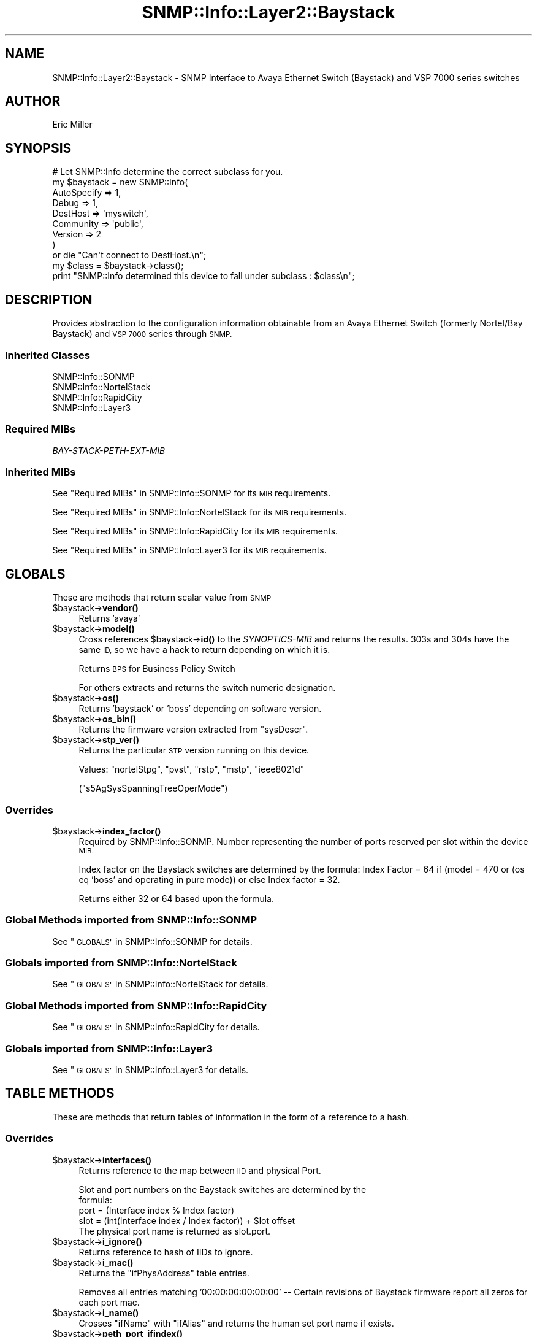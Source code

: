 .\" Automatically generated by Pod::Man 4.14 (Pod::Simple 3.40)
.\"
.\" Standard preamble:
.\" ========================================================================
.de Sp \" Vertical space (when we can't use .PP)
.if t .sp .5v
.if n .sp
..
.de Vb \" Begin verbatim text
.ft CW
.nf
.ne \\$1
..
.de Ve \" End verbatim text
.ft R
.fi
..
.\" Set up some character translations and predefined strings.  \*(-- will
.\" give an unbreakable dash, \*(PI will give pi, \*(L" will give a left
.\" double quote, and \*(R" will give a right double quote.  \*(C+ will
.\" give a nicer C++.  Capital omega is used to do unbreakable dashes and
.\" therefore won't be available.  \*(C` and \*(C' expand to `' in nroff,
.\" nothing in troff, for use with C<>.
.tr \(*W-
.ds C+ C\v'-.1v'\h'-1p'\s-2+\h'-1p'+\s0\v'.1v'\h'-1p'
.ie n \{\
.    ds -- \(*W-
.    ds PI pi
.    if (\n(.H=4u)&(1m=24u) .ds -- \(*W\h'-12u'\(*W\h'-12u'-\" diablo 10 pitch
.    if (\n(.H=4u)&(1m=20u) .ds -- \(*W\h'-12u'\(*W\h'-8u'-\"  diablo 12 pitch
.    ds L" ""
.    ds R" ""
.    ds C` ""
.    ds C' ""
'br\}
.el\{\
.    ds -- \|\(em\|
.    ds PI \(*p
.    ds L" ``
.    ds R" ''
.    ds C`
.    ds C'
'br\}
.\"
.\" Escape single quotes in literal strings from groff's Unicode transform.
.ie \n(.g .ds Aq \(aq
.el       .ds Aq '
.\"
.\" If the F register is >0, we'll generate index entries on stderr for
.\" titles (.TH), headers (.SH), subsections (.SS), items (.Ip), and index
.\" entries marked with X<> in POD.  Of course, you'll have to process the
.\" output yourself in some meaningful fashion.
.\"
.\" Avoid warning from groff about undefined register 'F'.
.de IX
..
.nr rF 0
.if \n(.g .if rF .nr rF 1
.if (\n(rF:(\n(.g==0)) \{\
.    if \nF \{\
.        de IX
.        tm Index:\\$1\t\\n%\t"\\$2"
..
.        if !\nF==2 \{\
.            nr % 0
.            nr F 2
.        \}
.    \}
.\}
.rr rF
.\"
.\" Accent mark definitions (@(#)ms.acc 1.5 88/02/08 SMI; from UCB 4.2).
.\" Fear.  Run.  Save yourself.  No user-serviceable parts.
.    \" fudge factors for nroff and troff
.if n \{\
.    ds #H 0
.    ds #V .8m
.    ds #F .3m
.    ds #[ \f1
.    ds #] \fP
.\}
.if t \{\
.    ds #H ((1u-(\\\\n(.fu%2u))*.13m)
.    ds #V .6m
.    ds #F 0
.    ds #[ \&
.    ds #] \&
.\}
.    \" simple accents for nroff and troff
.if n \{\
.    ds ' \&
.    ds ` \&
.    ds ^ \&
.    ds , \&
.    ds ~ ~
.    ds /
.\}
.if t \{\
.    ds ' \\k:\h'-(\\n(.wu*8/10-\*(#H)'\'\h"|\\n:u"
.    ds ` \\k:\h'-(\\n(.wu*8/10-\*(#H)'\`\h'|\\n:u'
.    ds ^ \\k:\h'-(\\n(.wu*10/11-\*(#H)'^\h'|\\n:u'
.    ds , \\k:\h'-(\\n(.wu*8/10)',\h'|\\n:u'
.    ds ~ \\k:\h'-(\\n(.wu-\*(#H-.1m)'~\h'|\\n:u'
.    ds / \\k:\h'-(\\n(.wu*8/10-\*(#H)'\z\(sl\h'|\\n:u'
.\}
.    \" troff and (daisy-wheel) nroff accents
.ds : \\k:\h'-(\\n(.wu*8/10-\*(#H+.1m+\*(#F)'\v'-\*(#V'\z.\h'.2m+\*(#F'.\h'|\\n:u'\v'\*(#V'
.ds 8 \h'\*(#H'\(*b\h'-\*(#H'
.ds o \\k:\h'-(\\n(.wu+\w'\(de'u-\*(#H)/2u'\v'-.3n'\*(#[\z\(de\v'.3n'\h'|\\n:u'\*(#]
.ds d- \h'\*(#H'\(pd\h'-\w'~'u'\v'-.25m'\f2\(hy\fP\v'.25m'\h'-\*(#H'
.ds D- D\\k:\h'-\w'D'u'\v'-.11m'\z\(hy\v'.11m'\h'|\\n:u'
.ds th \*(#[\v'.3m'\s+1I\s-1\v'-.3m'\h'-(\w'I'u*2/3)'\s-1o\s+1\*(#]
.ds Th \*(#[\s+2I\s-2\h'-\w'I'u*3/5'\v'-.3m'o\v'.3m'\*(#]
.ds ae a\h'-(\w'a'u*4/10)'e
.ds Ae A\h'-(\w'A'u*4/10)'E
.    \" corrections for vroff
.if v .ds ~ \\k:\h'-(\\n(.wu*9/10-\*(#H)'\s-2\u~\d\s+2\h'|\\n:u'
.if v .ds ^ \\k:\h'-(\\n(.wu*10/11-\*(#H)'\v'-.4m'^\v'.4m'\h'|\\n:u'
.    \" for low resolution devices (crt and lpr)
.if \n(.H>23 .if \n(.V>19 \
\{\
.    ds : e
.    ds 8 ss
.    ds o a
.    ds d- d\h'-1'\(ga
.    ds D- D\h'-1'\(hy
.    ds th \o'bp'
.    ds Th \o'LP'
.    ds ae ae
.    ds Ae AE
.\}
.rm #[ #] #H #V #F C
.\" ========================================================================
.\"
.IX Title "SNMP::Info::Layer2::Baystack 3"
.TH SNMP::Info::Layer2::Baystack 3 "2020-07-12" "perl v5.32.0" "User Contributed Perl Documentation"
.\" For nroff, turn off justification.  Always turn off hyphenation; it makes
.\" way too many mistakes in technical documents.
.if n .ad l
.nh
.SH "NAME"
SNMP::Info::Layer2::Baystack \- SNMP Interface to Avaya Ethernet Switch
(Baystack) and VSP 7000 series switches
.SH "AUTHOR"
.IX Header "AUTHOR"
Eric Miller
.SH "SYNOPSIS"
.IX Header "SYNOPSIS"
.Vb 9
\& # Let SNMP::Info determine the correct subclass for you.
\& my $baystack = new SNMP::Info(
\&                          AutoSpecify => 1,
\&                          Debug       => 1,
\&                          DestHost    => \*(Aqmyswitch\*(Aq,
\&                          Community   => \*(Aqpublic\*(Aq,
\&                          Version     => 2
\&                        )
\&  or die "Can\*(Aqt connect to DestHost.\en";
\&
\& my $class = $baystack\->class();
\& print "SNMP::Info determined this device to fall under subclass : $class\en";
.Ve
.SH "DESCRIPTION"
.IX Header "DESCRIPTION"
Provides abstraction to the configuration information obtainable from an
Avaya Ethernet Switch (formerly Nortel/Bay Baystack) and \s-1VSP 7000\s0 series
through \s-1SNMP.\s0
.SS "Inherited Classes"
.IX Subsection "Inherited Classes"
.IP "SNMP::Info::SONMP" 4
.IX Item "SNMP::Info::SONMP"
.PD 0
.IP "SNMP::Info::NortelStack" 4
.IX Item "SNMP::Info::NortelStack"
.IP "SNMP::Info::RapidCity" 4
.IX Item "SNMP::Info::RapidCity"
.IP "SNMP::Info::Layer3" 4
.IX Item "SNMP::Info::Layer3"
.PD
.SS "Required MIBs"
.IX Subsection "Required MIBs"
.IP "\fIBAY-STACK-PETH-EXT-MIB\fR" 4
.IX Item "BAY-STACK-PETH-EXT-MIB"
.SS "Inherited MIBs"
.IX Subsection "Inherited MIBs"
See \*(L"Required MIBs\*(R" in SNMP::Info::SONMP for its \s-1MIB\s0 requirements.
.PP
See \*(L"Required MIBs\*(R" in SNMP::Info::NortelStack for its \s-1MIB\s0 requirements.
.PP
See \*(L"Required MIBs\*(R" in SNMP::Info::RapidCity for its \s-1MIB\s0 requirements.
.PP
See \*(L"Required MIBs\*(R" in SNMP::Info::Layer3 for its \s-1MIB\s0 requirements.
.SH "GLOBALS"
.IX Header "GLOBALS"
These are methods that return scalar value from \s-1SNMP\s0
.ie n .IP "$baystack\->\fBvendor()\fR" 4
.el .IP "\f(CW$baystack\fR\->\fBvendor()\fR" 4
.IX Item "$baystack->vendor()"
Returns 'avaya'
.ie n .IP "$baystack\->\fBmodel()\fR" 4
.el .IP "\f(CW$baystack\fR\->\fBmodel()\fR" 4
.IX Item "$baystack->model()"
Cross references \f(CW$baystack\fR\->\fBid()\fR to the \fISYNOPTICS-MIB\fR and returns
the results.  303s and 304s have the same \s-1ID,\s0 so we have a hack
to return depending on which it is.
.Sp
Returns \s-1BPS\s0 for Business Policy Switch
.Sp
For others extracts and returns the switch numeric designation.
.ie n .IP "$baystack\->\fBos()\fR" 4
.el .IP "\f(CW$baystack\fR\->\fBos()\fR" 4
.IX Item "$baystack->os()"
Returns 'baystack' or 'boss' depending on software version.
.ie n .IP "$baystack\->\fBos_bin()\fR" 4
.el .IP "\f(CW$baystack\fR\->\fBos_bin()\fR" 4
.IX Item "$baystack->os_bin()"
Returns the firmware version extracted from \f(CW\*(C`sysDescr\*(C'\fR.
.ie n .IP "$baystack\->\fBstp_ver()\fR" 4
.el .IP "\f(CW$baystack\fR\->\fBstp_ver()\fR" 4
.IX Item "$baystack->stp_ver()"
Returns the particular \s-1STP\s0 version running on this device.
.Sp
Values: \f(CW\*(C`nortelStpg\*(C'\fR, \f(CW\*(C`pvst\*(C'\fR, \f(CW\*(C`rstp\*(C'\fR, \f(CW\*(C`mstp\*(C'\fR, \f(CW\*(C`ieee8021d\*(C'\fR
.Sp
(\f(CW\*(C`s5AgSysSpanningTreeOperMode\*(C'\fR)
.SS "Overrides"
.IX Subsection "Overrides"
.ie n .IP "$baystack\->\fBindex_factor()\fR" 4
.el .IP "\f(CW$baystack\fR\->\fBindex_factor()\fR" 4
.IX Item "$baystack->index_factor()"
Required by SNMP::Info::SONMP.  Number representing the number of ports
reserved per slot within the device \s-1MIB.\s0
.Sp
Index factor on the Baystack switches are determined by the formula: Index
Factor = 64 if (model = 470 or (os eq 'boss' and operating in pure mode))
or else Index factor = 32.
.Sp
Returns either 32 or 64 based upon the formula.
.SS "Global Methods imported from SNMP::Info::SONMP"
.IX Subsection "Global Methods imported from SNMP::Info::SONMP"
See \*(L"\s-1GLOBALS\*(R"\s0 in SNMP::Info::SONMP for details.
.SS "Globals imported from SNMP::Info::NortelStack"
.IX Subsection "Globals imported from SNMP::Info::NortelStack"
See \*(L"\s-1GLOBALS\*(R"\s0 in SNMP::Info::NortelStack for details.
.SS "Global Methods imported from SNMP::Info::RapidCity"
.IX Subsection "Global Methods imported from SNMP::Info::RapidCity"
See \*(L"\s-1GLOBALS\*(R"\s0 in SNMP::Info::RapidCity for details.
.SS "Globals imported from SNMP::Info::Layer3"
.IX Subsection "Globals imported from SNMP::Info::Layer3"
See \*(L"\s-1GLOBALS\*(R"\s0 in SNMP::Info::Layer3 for details.
.SH "TABLE METHODS"
.IX Header "TABLE METHODS"
These are methods that return tables of information in the form of a reference
to a hash.
.SS "Overrides"
.IX Subsection "Overrides"
.ie n .IP "$baystack\->\fBinterfaces()\fR" 4
.el .IP "\f(CW$baystack\fR\->\fBinterfaces()\fR" 4
.IX Item "$baystack->interfaces()"
Returns reference to the map between \s-1IID\s0 and physical Port.
.Sp
.Vb 2
\&  Slot and port numbers on the Baystack switches are determined by the
\&  formula:
\&
\&  port = (Interface index % Index factor)
\&  slot = (int(Interface index / Index factor)) + Slot offset
\&
\&  The physical port name is returned as slot.port.
.Ve
.ie n .IP "$baystack\->\fBi_ignore()\fR" 4
.el .IP "\f(CW$baystack\fR\->\fBi_ignore()\fR" 4
.IX Item "$baystack->i_ignore()"
Returns reference to hash of IIDs to ignore.
.ie n .IP "$baystack\->\fBi_mac()\fR" 4
.el .IP "\f(CW$baystack\fR\->\fBi_mac()\fR" 4
.IX Item "$baystack->i_mac()"
Returns the \f(CW\*(C`ifPhysAddress\*(C'\fR table entries.
.Sp
Removes all entries matching '00:00:00:00:00:00' \*(-- Certain
revisions of Baystack firmware report all zeros for each port mac.
.ie n .IP "$baystack\->\fBi_name()\fR" 4
.el .IP "\f(CW$baystack\fR\->\fBi_name()\fR" 4
.IX Item "$baystack->i_name()"
Crosses \f(CW\*(C`ifName\*(C'\fR with \f(CW\*(C`ifAlias\*(C'\fR and returns the human set port name if
exists.
.ie n .IP "$baystack\->\fBpeth_port_ifindex()\fR" 4
.el .IP "\f(CW$baystack\fR\->\fBpeth_port_ifindex()\fR" 4
.IX Item "$baystack->peth_port_ifindex()"
Maps the \f(CW\*(C`pethPsePortTable\*(C'\fR to \f(CW\*(C`ifIndex\*(C'\fR by way of the \fIENTITY-MIB\fR.
.ie n .IP "$baystack\->\fBpeth_port_power()\fR" 4
.el .IP "\f(CW$baystack\fR\->\fBpeth_port_power()\fR" 4
.IX Item "$baystack->peth_port_power()"
Power supplied by PoE ports, in milliwatts
.Sp
(\f(CW\*(C`bspePethPsePortExtMeasuredPower\*(C'\fR)
.SS "\fIENTITY-MIB\fP Information"
.IX Subsection "ENTITY-MIB Information"
For older devices which do not support \fIENTITY-MIB\fR, these methods emulate
Physical Table methods using \fIS5\-CHASSIS\-MIB\fR.  See
\&\*(L"\s-1TABLE METHODS\*(R"\s0 in SNMP::Info::NortelStack for details on ns_e_* methods.
.ie n .IP "$baystack\->\fBe_index()\fR" 4
.el .IP "\f(CW$baystack\fR\->\fBe_index()\fR" 4
.IX Item "$baystack->e_index()"
If the device doesn't support \f(CW\*(C`entPhysicalDescr\*(C'\fR, this will try \fBns_e_index()\fR.
Note that this is based on \f(CW\*(C`entPhysicalDescr\*(C'\fR due to implementation
details of \fBSNMP::Info::Entity::e_index()\fR.
.ie n .IP "$baystack\->\fBe_class()\fR" 4
.el .IP "\f(CW$baystack\fR\->\fBe_class()\fR" 4
.IX Item "$baystack->e_class()"
If the device doesn't support \f(CW\*(C`entPhysicalClass\*(C'\fR, this will try \fBns_e_class()\fR.
.ie n .IP "$baystack\->\fBe_descr()\fR" 4
.el .IP "\f(CW$baystack\fR\->\fBe_descr()\fR" 4
.IX Item "$baystack->e_descr()"
If the device doesn't support \f(CW\*(C`entPhysicalDescr\*(C'\fR, this will try \fBns_e_descr()\fR.
.ie n .IP "$baystack\->\fBe_name()\fR" 4
.el .IP "\f(CW$baystack\fR\->\fBe_name()\fR" 4
.IX Item "$baystack->e_name()"
If the device doesn't support \f(CW\*(C`entPhysicalName\*(C'\fR, this will try \fBns_e_name()\fR.
.ie n .IP "$baystack\->\fBe_fwver()\fR" 4
.el .IP "\f(CW$baystack\fR\->\fBe_fwver()\fR" 4
.IX Item "$baystack->e_fwver()"
If the device doesn't support \f(CW\*(C`entPhysicalFirmwareRev\*(C'\fR, this will try
\&\fBns_e_fwver()\fR.
.ie n .IP "$baystack\->\fBe_hwver()\fR" 4
.el .IP "\f(CW$baystack\fR\->\fBe_hwver()\fR" 4
.IX Item "$baystack->e_hwver()"
If the device doesn't support \f(CW\*(C`entPhysicalHardwareRev\*(C'\fR, this will try
\&\fBns_e_hwver()\fR.
.ie n .IP "$baystack\->\fBe_parent()\fR" 4
.el .IP "\f(CW$baystack\fR\->\fBe_parent()\fR" 4
.IX Item "$baystack->e_parent()"
If the device doesn't support \f(CW\*(C`entPhysicalContainedIn\*(C'\fR, this will try
\&\fBns_e_parent()\fR.
.ie n .IP "$baystack\->\fBe_pos()\fR" 4
.el .IP "\f(CW$baystack\fR\->\fBe_pos()\fR" 4
.IX Item "$baystack->e_pos()"
If the device doesn't support \f(CW\*(C`entPhysicalParentRelPos\*(C'\fR, this will try
\&\fBns_e_pos()\fR.
.ie n .IP "$baystack\->\fBe_serial()\fR" 4
.el .IP "\f(CW$baystack\fR\->\fBe_serial()\fR" 4
.IX Item "$baystack->e_serial()"
If the device doesn't support \f(CW\*(C`entPhysicalSerialNum\*(C'\fR, this will try
\&\fBns_e_serial()\fR.
.ie n .IP "$baystack\->\fBe_swver()\fR" 4
.el .IP "\f(CW$baystack\fR\->\fBe_swver()\fR" 4
.IX Item "$baystack->e_swver()"
If the device doesn't support \f(CW\*(C`entPhysicalSoftwareRev\*(C'\fR, this will try
\&\fBns_e_swver()\fR.
.ie n .IP "$baystack\->\fBe_type()\fR" 4
.el .IP "\f(CW$baystack\fR\->\fBe_type()\fR" 4
.IX Item "$baystack->e_type()"
If the device doesn't support \f(CW\*(C`entPhysicalVendorType\*(C'\fR, this will try
\&\fBns_e_type()\fR.
.ie n .IP "$baystack\->\fBe_vendor()\fR" 4
.el .IP "\f(CW$baystack\fR\->\fBe_vendor()\fR" 4
.IX Item "$baystack->e_vendor()"
If the device doesn't support \f(CW\*(C`entPhysicalMfgName\*(C'\fR, this will try
\&\fBns_e_vendor()\fR.
.SS "Layer 2 Forwarding Database"
.IX Subsection "Layer 2 Forwarding Database"
These methods try to obtain the layer 2 forwarding database entries via the
normal bridge methods as well as \s-1SPBM\s0 entries via rapid city methods.
.ie n .IP "$baystack\->\fBfw_mac()\fR" 4
.el .IP "\f(CW$baystack\fR\->\fBfw_mac()\fR" 4
.IX Item "$baystack->fw_mac()"
Returns reference to hash of forwarding table \s-1MAC\s0 Addresses
.ie n .IP "$baystack\->\fBfw_port()\fR" 4
.el .IP "\f(CW$baystack\fR\->\fBfw_port()\fR" 4
.IX Item "$baystack->fw_port()"
Returns reference to hash of forwarding table entries port interface
identifier (iid)
.ie n .IP "$baystack\->\fBqb_fw_vlan()\fR" 4
.el .IP "\f(CW$baystack\fR\->\fBqb_fw_vlan()\fR" 4
.IX Item "$baystack->qb_fw_vlan()"
Returns reference to hash of forwarding table entries \s-1VLAN ID\s0
.ie n .IP "$baystack\->\fBfw_status()\fR" 4
.el .IP "\f(CW$baystack\fR\->\fBfw_status()\fR" 4
.IX Item "$baystack->fw_status()"
Returns reference to hash of forwarding table entries status
.SS "Table Methods imported from SNMP::Info::SONMP"
.IX Subsection "Table Methods imported from SNMP::Info::SONMP"
See \*(L"\s-1TABLE METHODS\*(R"\s0 in SNMP::Info::SONMP for details.
.SS "Table Methods imported from SNMP::Info::NortelStack"
.IX Subsection "Table Methods imported from SNMP::Info::NortelStack"
See \*(L"\s-1TABLE METHODS\*(R"\s0 in SNMP::Info::NortelStack for details.
.SS "Table Methods imported from SNMP::Info::RapidCity"
.IX Subsection "Table Methods imported from SNMP::Info::RapidCity"
See \*(L"\s-1TABLE METHODS\*(R"\s0 in SNMP::Info::RapidCity for details.
.SS "Table Methods imported from SNMP::Info::Layer3"
.IX Subsection "Table Methods imported from SNMP::Info::Layer3"
See \*(L"\s-1TABLE METHODS\*(R"\s0 in SNMP::Info::Layer3 for details.
